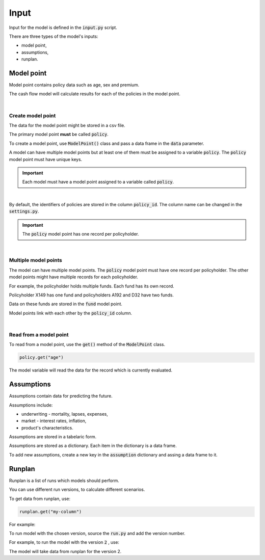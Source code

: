 Input
=====

Input for the model is defined in the :code:`input.py` script.

There are three types of the model's inputs:

* model point,
* assumptions,
* runplan.

Model point
-----------

Model point contains policy data such as age, sex and premium.

..  code-block:: python
    :caption: input.py

    from cashflower import ModelPoint

    policy = ModelPoint(data=pd.DataFrame({"policy_id": [1, 2, 3]}))


The cash flow model will calculate results for each of the policies in the model point.

|

Create model point
^^^^^^^^^^^^^^^^^^

The data for the model point might be stored in a csv file.

..  code-block::
    :caption: data-policy.csv

    policy_id,age,sex,premium
    X149,45,F,100
    A192,57,M,130
    D32,18,F,50

The primary model point **must** be called :code:`policy`.

..  code-block:: python
    :caption: input.py

    from cashflower import ModelPoint

    policy = ModelPoint(data=pd.read_csv("data-policy.csv"))

To create a model point, use :code:`ModelPoint()` class and pass a data frame in the :code:`data` parameter.

A model can have multiple model points but at least one of them must be assigned to a variable :code:`policy`.
The :code:`policy` model point must have unique keys.

.. IMPORTANT::
   Each model must have a model point assigned to a variable called :code:`policy`.

|

By default, the identifiers of policies are stored in the column :code:`policy_id`.
The column name can be changed in the :code:`settings.py`.

.. IMPORTANT::
   The :code:`policy` model point has one record per policyholder.

|

Multiple model points
^^^^^^^^^^^^^^^^^^^^^

The model can have multiple model points. The :code:`policy` model point must have one record per policyholder.
The other model points might have multiple records for each policyholder.

For example, the policyholder holds multiple funds. Each fund has its own record.

..  code-block::
    :caption: data-fund.csv

    policy_id,fund_code,fund_value
    X149,10,15000
    A192,10,3000
    A192,12,9000
    D32,8,12500
    D32,14,12500

Policyholder X149 has one fund and policyholders A192 and D32 have two funds.

Data on these funds are stored in the :code:`fund` model point.

..  code-block:: python
    :caption: input.py

    from cashflower import ModelPoint

    policy = ModelPoint(data=pd.read_csv("data-policy.csv"))
    fund = ModelPoint(data=pd.read_csv("data-fund.csv"))

Model points link with each other by the :code:`policy_id` column.

|

Read from a model point
^^^^^^^^^^^^^^^^^^^^^^^

To read from a model point, use the :code:`get()` method of the :code:`ModelPoint` class.

..  code-block:: python

        policy.get("age")


The model variable will read the data for the record which is currently evaluated.

..  code-block:: python
    :caption: model.py

    from cashflower import assign, ModelVariable
    from example.input import assumption, policy

    mortality_rate = ModelVariable()


    @assign(mortality_rate)
    def mortality_rate_formula(t):
        age = policy.get("age")
        sex = policy.get("sex")
        return assumption["mortality"].loc[age, sex]["rate"]



Assumptions
-----------

Assumptions contain data for predicting the future.

..  code-block:: python
    :caption: input.py

    import pandas as pd

    assumption = dict()
    assumption["mortality"] = pd.read_csv("input/mortality.csv", index_col="AGE")
    assumption["interest_rates"] = pd.read_csv("input/interest_rates.csv", index_col="T")


Assumptions include:

* underwriting - mortality, lapses, expenses,
* market - interest rates, inflation,
* product's characteristics.

Assumptions are stored in a tabelaric form.

..  code-block::
    :caption: mortality.csv

    AGE,MALE,FEMALE
    0,0.003890,0.003150
    1,0.000280,0.000190
    2,0.000190,0.000140
    3,0.000150,0.000110
    4,0.000120,0.000090
    5,0.000100,0.000080
    [...]

..  code-block::
    :caption: interest_rates.csv

    T,VALUE
    1,0.00736
    2,0.01266
    3,0.01449
    4,0.01610
    5,0.01687
    [...]

Assumptions are stored as a dictionary. Each item in the dictionary is a data frame.

..  code-block:: python
    :caption: input.py

    import pandas as pd

    assumption = dict()
    assumption["mortality"] = pd.read_csv("mortality.csv", index_col="AGE")
    assumption["interest_rates"] = pd.read_csv("interest_rates.csv", index_col="T")

To add new assumptions, create a new key in the :code:`assumption` dictionary and assing a data frame to it.

Runplan
-------

Runplan is a list of runs which models should perform.

..  code-block:: python
    :caption: input.py

    import pandas as pd
    from cashflower import Runplan, ModelPoint

    runplan = Runplan(data=pd.DataFrame({
        "version": [1, 2, 3],
        "shock": [0, 0.05, -0.05]
    }))

You can use different run versions, to calculate different scenarios.

To get data from runplan, use:

..  code-block:: python

    runplan.get("my-column")

For example:

..  code-block:: python
    :caption: model.py

    import pandas as pd
    from example.input import policy, runplan

    mortality_rate = ModelVariable(modelpoint=policy)
    shocked_mortality_rate = ModelVariable(modelpoint=policy)

    @assign(mortality_rate)
    def mortality_rate_formula(t):
        ...

    @assign(shocked_mortality_rate)
    def shocked_mortality_rate_formula(t):
        return mortality_rate(t) * (1+runplan.get("shock"))

To run model with the chosen version, source the :code:`run.py` and add the version number.

For example, to run the model with the version :code:`2` , use:

..  code-block::
    :caption: terminal

    python run.py 2

The model will take data from runplan for the version 2.
